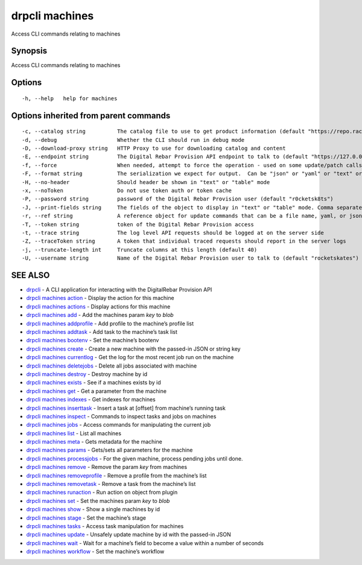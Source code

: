 drpcli machines
---------------

Access CLI commands relating to machines

Synopsis
~~~~~~~~

Access CLI commands relating to machines

Options
~~~~~~~

::

     -h, --help   help for machines

Options inherited from parent commands
~~~~~~~~~~~~~~~~~~~~~~~~~~~~~~~~~~~~~~

::

     -c, --catalog string          The catalog file to use to get product information (default "https://repo.rackn.io")
     -d, --debug                   Whether the CLI should run in debug mode
     -D, --download-proxy string   HTTP Proxy to use for downloading catalog and content
     -E, --endpoint string         The Digital Rebar Provision API endpoint to talk to (default "https://127.0.0.1:8092")
     -f, --force                   When needed, attempt to force the operation - used on some update/patch calls
     -F, --format string           The serialization we expect for output.  Can be "json" or "yaml" or "text" or "table" (default "json")
     -H, --no-header               Should header be shown in "text" or "table" mode
     -x, --noToken                 Do not use token auth or token cache
     -P, --password string         password of the Digital Rebar Provision user (default "r0cketsk8ts")
     -J, --print-fields string     The fields of the object to display in "text" or "table" mode. Comma separated
     -r, --ref string              A reference object for update commands that can be a file name, yaml, or json blob
     -T, --token string            token of the Digital Rebar Provision access
     -t, --trace string            The log level API requests should be logged at on the server side
     -Z, --traceToken string       A token that individual traced requests should report in the server logs
     -j, --truncate-length int     Truncate columns at this length (default 40)
     -U, --username string         Name of the Digital Rebar Provision user to talk to (default "rocketskates")

SEE ALSO
~~~~~~~~

-  `drpcli <drpcli.html>`__ - A CLI application for interacting with the
   DigitalRebar Provision API
-  `drpcli machines action <drpcli_machines_action.html>`__ - Display
   the action for this machine
-  `drpcli machines actions <drpcli_machines_actions.html>`__ - Display
   actions for this machine
-  `drpcli machines add <drpcli_machines_add.html>`__ - Add the machines
   param *key* to *blob*
-  `drpcli machines addprofile <drpcli_machines_addprofile.html>`__ -
   Add profile to the machine’s profile list
-  `drpcli machines addtask <drpcli_machines_addtask.html>`__ - Add task
   to the machine’s task list
-  `drpcli machines bootenv <drpcli_machines_bootenv.html>`__ - Set the
   machine’s bootenv
-  `drpcli machines create <drpcli_machines_create.html>`__ - Create a
   new machine with the passed-in JSON or string key
-  `drpcli machines currentlog <drpcli_machines_currentlog.html>`__ -
   Get the log for the most recent job run on the machine
-  `drpcli machines deletejobs <drpcli_machines_deletejobs.html>`__ -
   Delete all jobs associated with machine
-  `drpcli machines destroy <drpcli_machines_destroy.html>`__ - Destroy
   machine by id
-  `drpcli machines exists <drpcli_machines_exists.html>`__ - See if a
   machines exists by id
-  `drpcli machines get <drpcli_machines_get.html>`__ - Get a parameter
   from the machine
-  `drpcli machines indexes <drpcli_machines_indexes.html>`__ - Get
   indexes for machines
-  `drpcli machines inserttask <drpcli_machines_inserttask.html>`__ -
   Insert a task at [offset] from machine’s running task
-  `drpcli machines inspect <drpcli_machines_inspect.html>`__ - Commands
   to inspect tasks and jobs on machines
-  `drpcli machines jobs <drpcli_machines_jobs.html>`__ - Access
   commands for manipulating the current job
-  `drpcli machines list <drpcli_machines_list.html>`__ - List all
   machines
-  `drpcli machines meta <drpcli_machines_meta.html>`__ - Gets metadata
   for the machine
-  `drpcli machines params <drpcli_machines_params.html>`__ - Gets/sets
   all parameters for the machine
-  `drpcli machines processjobs <drpcli_machines_processjobs.html>`__ -
   For the given machine, process pending jobs until done.
-  `drpcli machines remove <drpcli_machines_remove.html>`__ - Remove the
   param *key* from machines
-  `drpcli machines
   removeprofile <drpcli_machines_removeprofile.html>`__ - Remove a
   profile from the machine’s list
-  `drpcli machines removetask <drpcli_machines_removetask.html>`__ -
   Remove a task from the machine’s list
-  `drpcli machines runaction <drpcli_machines_runaction.html>`__ - Run
   action on object from plugin
-  `drpcli machines set <drpcli_machines_set.html>`__ - Set the machines
   param *key* to *blob*
-  `drpcli machines show <drpcli_machines_show.html>`__ - Show a single
   machines by id
-  `drpcli machines stage <drpcli_machines_stage.html>`__ - Set the
   machine’s stage
-  `drpcli machines tasks <drpcli_machines_tasks.html>`__ - Access task
   manipulation for machines
-  `drpcli machines update <drpcli_machines_update.html>`__ - Unsafely
   update machine by id with the passed-in JSON
-  `drpcli machines wait <drpcli_machines_wait.html>`__ - Wait for a
   machine’s field to become a value within a number of seconds
-  `drpcli machines workflow <drpcli_machines_workflow.html>`__ - Set
   the machine’s workflow
